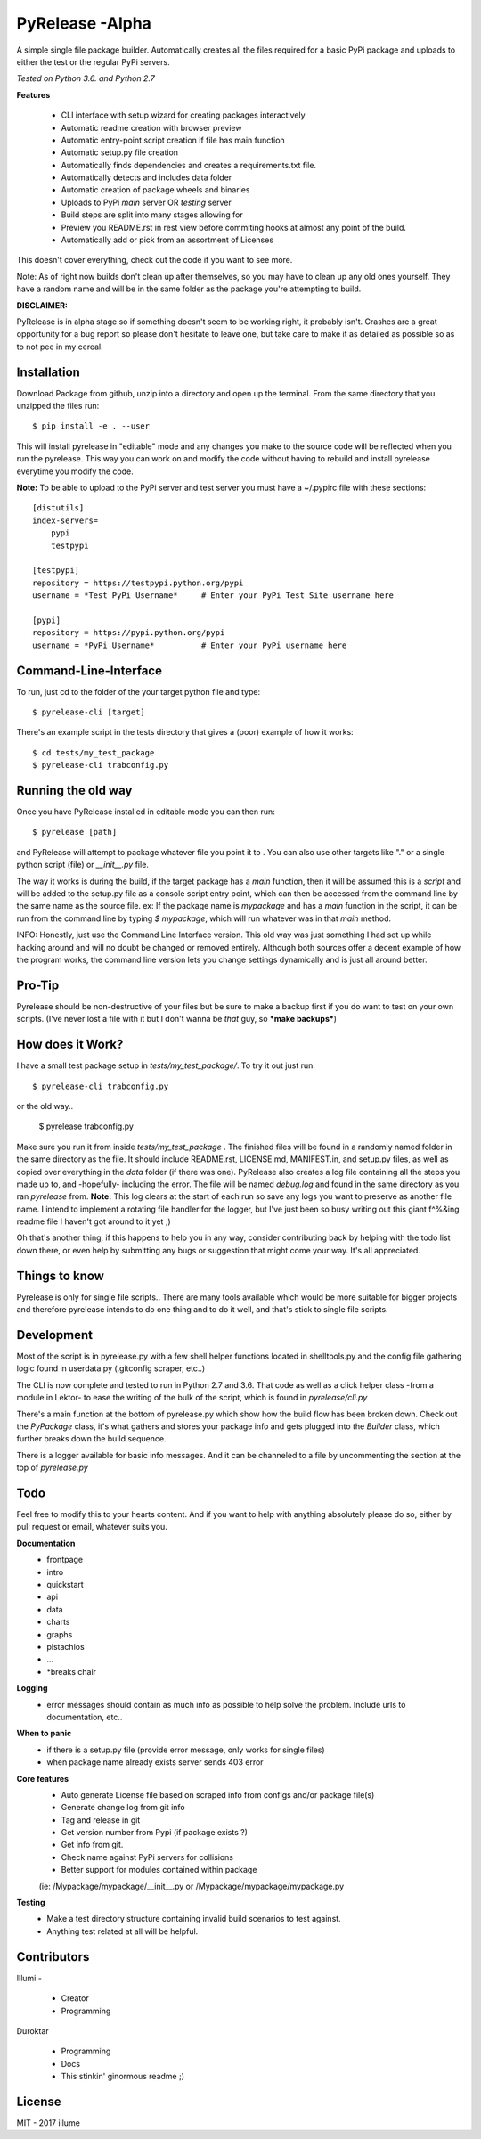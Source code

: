 PyRelease -Alpha
================

A simple single file package builder. Automatically creates all the files
required for a basic PyPi package and uploads to either the test or the
regular PyPi servers.

*Tested on Python 3.6. and Python 2.7*

**Features**

 - CLI interface with setup wizard for creating packages interactively
 - Automatic readme creation with browser preview
 - Automatic entry-point script creation if file has main function
 - Automatic setup.py file creation
 - Automatically finds dependencies and creates a requirements.txt file.
 - Automatically detects and includes data folder
 - Automatic creation of package wheels and binaries
 - Uploads to PyPi *main* server OR *testing* server
 - Build steps are split into many stages allowing for
 - Preview you README.rst in rest view before commiting hooks at almost any point of the build.
 - Automatically add or pick from an assortment of Licenses

This doesn't cover everything, check out the code if you want to see more.

Note: As of right now builds don't clean up after themselves, so you may
have to clean up any old ones yourself. They have a random name and will be
in the same folder as the package you're attempting to build.

**DISCLAIMER:**

PyRelease is in alpha stage so if something doesn't seem to be working right, it
probably isn't. Crashes are a great opportunity for a bug report so please don't
hesitate to leave one, but take care to make it as detailed as possible so as to
not pee in my cereal.

Installation
------------


Download Package from github, unzip into a directory and open up the
terminal. From the same directory that you unzipped the files run::

    $ pip install -e . --user

This will install pyrelease in "editable" mode and any changes you make
to the source code will be reflected when you run the pyrelease. This way
you can work on and modify the code without having to rebuild and install
pyrelease everytime you modify the code.

**Note:** To be able to upload to the PyPi server and test server you must
have a ~/.pypirc file with these sections::

    [distutils]
    index-servers=
        pypi
        testpypi

    [testpypi]
    repository = https://testpypi.python.org/pypi
    username = *Test PyPi Username*     # Enter your PyPi Test Site username here

    [pypi]
    repository = https://pypi.python.org/pypi
    username = *PyPi Username*          # Enter your PyPi username here

Command-Line-Interface
----------------------

To run, just cd to the folder of the your target python file and type::

    $ pyrelease-cli [target]

There's an example script in the tests directory that gives a (poor) example of
how it works::

    $ cd tests/my_test_package
    $ pyrelease-cli trabconfig.py


Running the old way
-------------------

Once you have PyRelease installed in editable mode you can then run::

    $ pyrelease [path]


and PyRelease will attempt to package whatever file you point it to . You
can also use other targets like "." or a single python script (file) or
`__init__.py` file.

The way it works is during the build, if the target package has a `main`
function, then it will be assumed this is a `script` and will be added to
the setup.py file as a console script entry point, which can then be
accessed from the command line by the same name as the source file. ex: If
the package name is `mypackage` and has a `main` function in the script,
it can be run from the command line by typing `$ mypackage`, which will
run whatever was in that `main` method.

INFO: Honestly, just use the Command Line Interface version. This old way
was just something I had set up while hacking around and will no doubt be
changed or removed entirely. Although both sources offer a decent example
of how the program works, the command line version lets you change settings
dynamically and is just all around better.


Pro-Tip
-------

Pyrelease should be non-destructive of your files but be sure to make a
backup first if you do want to test on your own scripts. (I've never lost
a file with it but I don't wanna be *that* guy, so ***make backups***)


How does it Work?
-----------------

I have a small test package setup in `tests/my_test_package/`. To try it
out just run::

    $ pyrelease-cli trabconfig.py

or the old way..

    $ pyrelease trabconfig.py

Make sure you run it from inside `tests/my_test_package` . The finished
files will be found in a randomly named folder in the same directory as
the file. It should include README.rst, LICENSE.md, MANIFEST.in, and
setup.py files, as well as copied over everything in the `data` folder
(if there was one). PyRelease also creates a log file containing all the
steps you made up to, and -hopefully- including the error. The file will
be named `debug.log` and found in the same directory as you ran `pyrelease`
from. **Note:** This log clears at the start of each run so save any logs
you want to preserve as another file name. I intend to implement a rotating
file handler for the logger, but I've just been so busy writing out this
giant f^%&ing readme file I haven't got around to it yet ;)

Oh that's another thing, if this happens to help you in any way, consider
contributing back by helping with the todo list down there, or even help
by submitting any bugs or suggestion that might come your way. It's all
appreciated.


Things to know
--------------

Pyrelease is only for single file scripts.. There are many tools available
which would be more suitable for bigger projects and therefore pyrelease
intends to do one thing and to do it well, and that's stick to single file
scripts.


Development
-----------

Most of the script is in pyrelease.py with a few shell helper functions
located in shelltools.py and the config file gathering logic found in
userdata.py (.gitconfig scraper, etc..)

The CLI is now complete and tested to run in Python 2.7 and 3.6. That code
as well as a click helper class -from a module in Lektor- to ease the
writing of the bulk of the script, which is found in `pyrelease/cli.py`

There's a main function at the bottom of pyrelease.py which show how the
build flow has been broken down. Check out the `PyPackage` class, it's
what gathers and stores your package info and gets plugged into the
`Builder` class, which further breaks down the build sequence.

There is a logger available for basic info messages. And it can be channeled
to a file by uncommenting the section at the top of `pyrelease.py`


Todo
----

Feel free to modify this to your hearts content. And if you want to help
with anything absolutely please do so, either by pull request or email,
whatever suits you.

**Documentation**
 - frontpage
 - intro
 - quickstart
 - api
 - data
 - charts
 - graphs
 - pistachios
 - ...
 - *breaks chair

**Logging**
 - error messages should contain as much info as possible to help solve the problem. Include urls to documentation, etc..

**When to panic**
 - if there is a setup.py file (provide error message, only works for single files)
 - when package name already exists server sends 403 error

**Core features**
 - Auto generate License file based on scraped info from configs and/or package file(s)
 - Generate change log from git info
 - Tag and release in git
 - Get version number from Pypi (if package exists ?)
 - Get info from git.
 - Check name against PyPi servers for collisions
 - Better support for modules contained within package
 (ie: /Mypackage/mypackage/\_\_init\_\_.py or /Mypackage/mypackage/mypackage.py

**Testing**
 - Make a test directory structure containing invalid build scenarios to test against.
 - Anything test related at all will be helpful.

Contributors
------------

Illumi -

 - Creator
 - Programming

Duroktar

 - Programming
 - Docs
 - This stinkin' ginormous readme ;)


License
-------
MIT - 2017 illume
